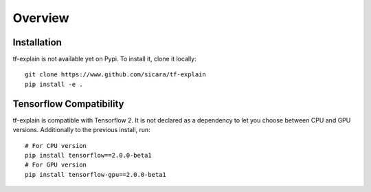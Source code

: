 Overview
########


Installation
************

tf-explain is not available yet on Pypi. To install it, clone it locally:
::
    git clone https://www.github.com/sicara/tf-explain
    pip install -e .


Tensorflow Compatibility
************************

tf-explain is compatible with Tensorflow 2. It is not declared as a dependency
to let you choose between CPU and GPU versions. Additionally to the previous install,
run::
    # For CPU version
    pip install tensorflow==2.0.0-beta1
    # For GPU version
    pip install tensorflow-gpu==2.0.0-beta1
